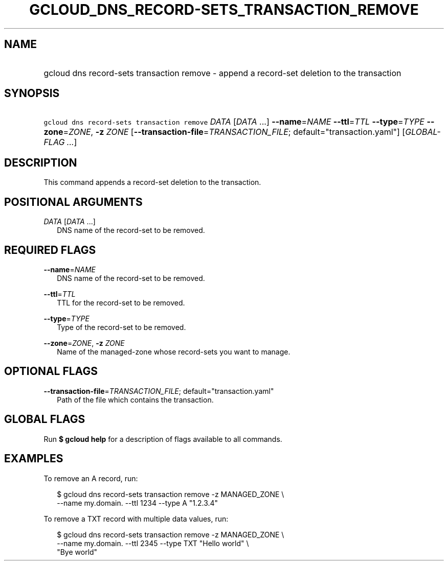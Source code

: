 
.TH "GCLOUD_DNS_RECORD\-SETS_TRANSACTION_REMOVE" 1



.SH "NAME"
.HP
gcloud dns record\-sets transaction remove \- append a record\-set deletion to the transaction



.SH "SYNOPSIS"
.HP
\f5gcloud dns record\-sets transaction remove\fR \fIDATA\fR [\fIDATA\fR\ ...] \fB\-\-name\fR=\fINAME\fR \fB\-\-ttl\fR=\fITTL\fR \fB\-\-type\fR=\fITYPE\fR \fB\-\-zone\fR=\fIZONE\fR, \fB\-z\fR \fIZONE\fR [\fB\-\-transaction\-file\fR=\fITRANSACTION_FILE\fR;\ default="transaction.yaml"] [\fIGLOBAL\-FLAG\ ...\fR]



.SH "DESCRIPTION"

This command appends a record\-set deletion to the transaction.



.SH "POSITIONAL ARGUMENTS"

\fIDATA\fR [\fIDATA\fR ...]
.RS 2m
DNS name of the record\-set to be removed.


.RE

.SH "REQUIRED FLAGS"

\fB\-\-name\fR=\fINAME\fR
.RS 2m
DNS name of the record\-set to be removed.

.RE
\fB\-\-ttl\fR=\fITTL\fR
.RS 2m
TTL for the record\-set to be removed.

.RE
\fB\-\-type\fR=\fITYPE\fR
.RS 2m
Type of the record\-set to be removed.

.RE
\fB\-\-zone\fR=\fIZONE\fR, \fB\-z\fR \fIZONE\fR
.RS 2m
Name of the managed\-zone whose record\-sets you want to manage.


.RE

.SH "OPTIONAL FLAGS"

\fB\-\-transaction\-file\fR=\fITRANSACTION_FILE\fR; default="transaction.yaml"
.RS 2m
Path of the file which contains the transaction.


.RE

.SH "GLOBAL FLAGS"

Run \fB$ gcloud help\fR for a description of flags available to all commands.



.SH "EXAMPLES"

To remove an A record, run:

.RS 2m
$ gcloud dns record\-sets transaction remove \-z MANAGED_ZONE \e
    \-\-name my.domain. \-\-ttl 1234 \-\-type A "1.2.3.4"
.RE

To remove a TXT record with multiple data values, run:

.RS 2m
$ gcloud dns record\-sets transaction remove \-z MANAGED_ZONE \e
    \-\-name my.domain. \-\-ttl 2345 \-\-type TXT "Hello world" \e
    "Bye world"
.RE
